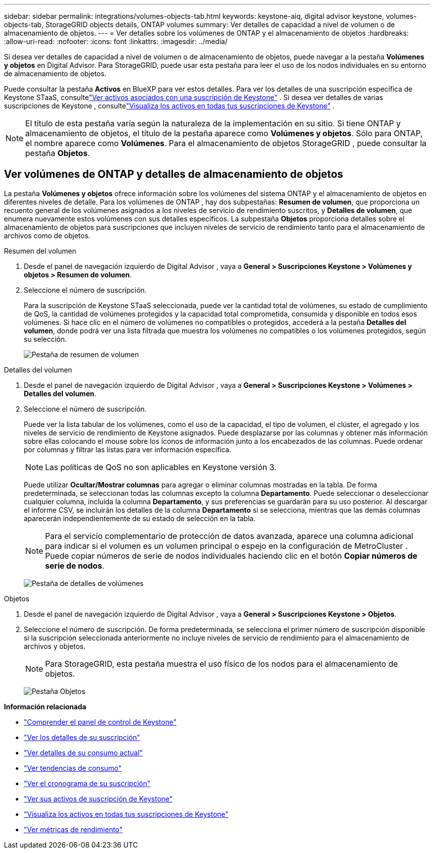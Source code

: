 ---
sidebar: sidebar 
permalink: integrations/volumes-objects-tab.html 
keywords: keystone-aiq, digital advisor keystone, volumes-objects-tab, StorageGRID objects details, ONTAP volumes 
summary: Ver detalles de capacidad a nivel de volumen o de almacenamiento de objetos. 
---
= Ver detalles sobre los volúmenes de ONTAP y el almacenamiento de objetos
:hardbreaks:
:allow-uri-read: 
:nofooter: 
:icons: font
:linkattrs: 
:imagesdir: ../media/


[role="lead"]
Si desea ver detalles de capacidad a nivel de volumen o de almacenamiento de objetos, puede navegar a la pestaña *Volúmenes y objetos* en Digital Advisor.  Para StorageGRID, puede usar esta pestaña para leer el uso de los nodos individuales en su entorno de almacenamiento de objetos.

Puede consultar la pestaña *Activos* en BlueXP para ver estos detalles.  Para ver los detalles de una suscripción específica de Keystone STaaS, consultelink:../integrations/assets-tab.html["Ver activos asociados con una suscripción de Keystone"] .  Si desea ver detalles de varias suscripciones de Keystone , consultelink:../integrations/assets.html["Visualiza los activos en todas tus suscripciones de Keystone"] .


NOTE: El título de esta pestaña varía según la naturaleza de la implementación en su sitio.  Si tiene ONTAP y almacenamiento de objetos, el título de la pestaña aparece como *Volúmenes y objetos*.  Sólo para ONTAP, el nombre aparece como *Volúmenes*.  Para el almacenamiento de objetos StorageGRID , puede consultar la pestaña *Objetos*.



== Ver volúmenes de ONTAP y detalles de almacenamiento de objetos

La pestaña *Volúmenes y objetos* ofrece información sobre los volúmenes del sistema ONTAP y el almacenamiento de objetos en diferentes niveles de detalle.  Para los volúmenes de ONTAP , hay dos subpestañas: *Resumen de volumen*, que proporciona un recuento general de los volúmenes asignados a los niveles de servicio de rendimiento suscritos, y *Detalles de volumen*, que enumera nuevamente estos volúmenes con sus detalles específicos.  La subpestaña *Objetos* proporciona detalles sobre el almacenamiento de objetos para suscripciones que incluyen niveles de servicio de rendimiento tanto para el almacenamiento de archivos como de objetos.

[role="tabbed-block"]
====
.Resumen del volumen
--
. Desde el panel de navegación izquierdo de Digital Advisor , vaya a *General > Suscripciones Keystone > Volúmenes y objetos > Resumen de volumen*.
. Seleccione el número de suscripción.
+
Para la suscripción de Keystone STaaS seleccionada, puede ver la cantidad total de volúmenes, su estado de cumplimiento de QoS, la cantidad de volúmenes protegidos y la capacidad total comprometida, consumida y disponible en todos esos volúmenes.  Si hace clic en el número de volúmenes no compatibles o protegidos, accederá a la pestaña *Detalles del volumen*, donde podrá ver una lista filtrada que muestra los volúmenes no compatibles o los volúmenes protegidos, según su selección.

+
image:volume-summary-2.png["Pestaña de resumen de volumen"]



--
.Detalles del volumen
--
. Desde el panel de navegación izquierdo de Digital Advisor , vaya a *General > Suscripciones Keystone > Volúmenes > Detalles del volumen*.
. Seleccione el número de suscripción.
+
Puede ver la lista tabular de los volúmenes, como el uso de la capacidad, el tipo de volumen, el clúster, el agregado y los niveles de servicio de rendimiento de Keystone asignados.  Puede desplazarse por las columnas y obtener más información sobre ellas colocando el mouse sobre los íconos de información junto a los encabezados de las columnas.  Puede ordenar por columnas y filtrar las listas para ver información específica.

+

NOTE: Las políticas de QoS no son aplicables en Keystone versión 3.

+
Puede utilizar *Ocultar/Mostrar columnas* para agregar o eliminar columnas mostradas en la tabla.  De forma predeterminada, se seleccionan todas las columnas excepto la columna *Departamento*.  Puede seleccionar o deseleccionar cualquier columna, incluida la columna *Departamento*, y sus preferencias se guardarán para su uso posterior.  Al descargar el informe CSV, se incluirán los detalles de la columna *Departamento* si se selecciona, mientras que las demás columnas aparecerán independientemente de su estado de selección en la tabla.

+

NOTE: Para el servicio complementario de protección de datos avanzada, aparece una columna adicional para indicar si el volumen es un volumen principal o espejo en la configuración de MetroCluster .  Puede copiar números de serie de nodos individuales haciendo clic en el botón *Copiar números de serie de nodos*.

+
image:volume-details-3.png["Pestaña de detalles de volúmenes"]



--
.Objetos
--
. Desde el panel de navegación izquierdo de Digital Advisor , vaya a *General > Suscripciones Keystone > Objetos*.
. Seleccione el número de suscripción.  De forma predeterminada, se selecciona el primer número de suscripción disponible si la suscripción seleccionada anteriormente no incluye niveles de servicio de rendimiento para el almacenamiento de archivos y objetos.
+

NOTE: Para StorageGRID, esta pestaña muestra el uso físico de los nodos para el almacenamiento de objetos.

+
image:objects-details.png["Pestaña Objetos"]



--
====
*Información relacionada*

* link:../integrations/dashboard-overview.html["Comprender el panel de control de Keystone"]
* link:../integrations/subscriptions-tab.html["Ver los detalles de su suscripción"]
* link:../integrations/current-usage-tab.html["Ver detalles de su consumo actual"]
* link:../integrations/consumption-tab.html["Ver tendencias de consumo"]
* link:../integrations/subscription-timeline.html["Ver el cronograma de su suscripción"]
* link:../integrations/assets-tab.html["Ver sus activos de suscripción de Keystone"]
* link:../integrations/assets.html["Visualiza los activos en todas tus suscripciones de Keystone"]
* link:../integrations/performance-tab.html["Ver métricas de rendimiento"]

